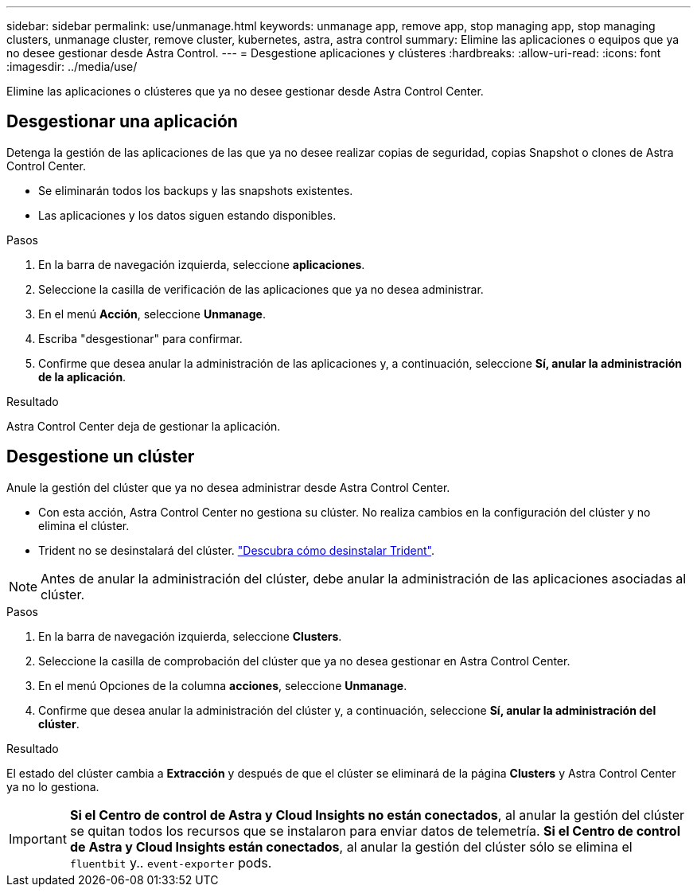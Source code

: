 ---
sidebar: sidebar 
permalink: use/unmanage.html 
keywords: unmanage app, remove app, stop managing app, stop managing clusters, unmanage cluster, remove cluster, kubernetes, astra, astra control 
summary: Elimine las aplicaciones o equipos que ya no desee gestionar desde Astra Control. 
---
= Desgestione aplicaciones y clústeres
:hardbreaks:
:allow-uri-read: 
:icons: font
:imagesdir: ../media/use/


Elimine las aplicaciones o clústeres que ya no desee gestionar desde Astra Control Center.



== Desgestionar una aplicación

Detenga la gestión de las aplicaciones de las que ya no desee realizar copias de seguridad, copias Snapshot o clones de Astra Control Center.

* Se eliminarán todos los backups y las snapshots existentes.
* Las aplicaciones y los datos siguen estando disponibles.


.Pasos
. En la barra de navegación izquierda, seleccione *aplicaciones*.
. Seleccione la casilla de verificación de las aplicaciones que ya no desea administrar.
. En el menú *Acción*, seleccione *Unmanage*.
. Escriba "desgestionar" para confirmar.
. Confirme que desea anular la administración de las aplicaciones y, a continuación, seleccione *Sí, anular la administración de la aplicación*.


.Resultado
Astra Control Center deja de gestionar la aplicación.



== Desgestione un clúster

Anule la gestión del clúster que ya no desea administrar desde Astra Control Center.

* Con esta acción, Astra Control Center no gestiona su clúster. No realiza cambios en la configuración del clúster y no elimina el clúster.
* Trident no se desinstalará del clúster. https://docs.netapp.com/us-en/trident/trident-managing-k8s/uninstall-trident.html["Descubra cómo desinstalar Trident"^].



NOTE: Antes de anular la administración del clúster, debe anular la administración de las aplicaciones asociadas al clúster.

.Pasos
. En la barra de navegación izquierda, seleccione *Clusters*.
. Seleccione la casilla de comprobación del clúster que ya no desea gestionar en Astra Control Center.
. En el menú Opciones de la columna *acciones*, seleccione *Unmanage*.
. Confirme que desea anular la administración del clúster y, a continuación, seleccione *Sí, anular la administración del clúster*.


.Resultado
El estado del clúster cambia a *Extracción* y después de que el clúster se eliminará de la página *Clusters* y Astra Control Center ya no lo gestiona.


IMPORTANT: *Si el Centro de control de Astra y Cloud Insights no están conectados*, al anular la gestión del clúster se quitan todos los recursos que se instalaron para enviar datos de telemetría. *Si el Centro de control de Astra y Cloud Insights están conectados*, al anular la gestión del clúster sólo se elimina el `fluentbit` y.. `event-exporter` pods.
